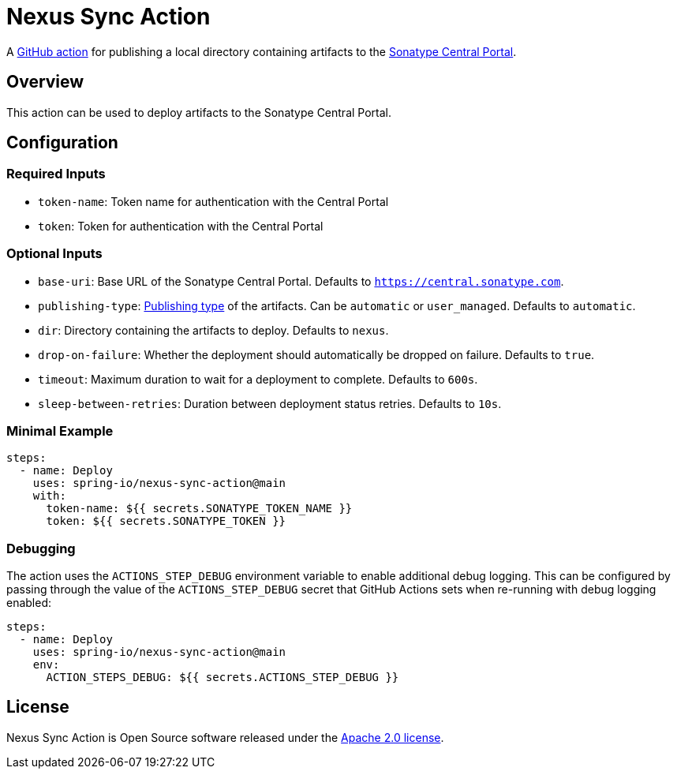 = Nexus Sync Action

A https://docs.github.com/en/actions[GitHub action] for publishing a local directory containing artifacts to the https://central.sonatype.org/register/central-portal/[Sonatype Central Portal].

== Overview

This action can be used to deploy artifacts to the Sonatype Central Portal.

== Configuration

=== Required Inputs

- `token-name`: Token name for authentication with the Central Portal
- `token`: Token for authentication with the Central Portal

=== Optional Inputs

- `base-uri`: Base URL of the Sonatype Central Portal.
Defaults to `https://central.sonatype.com`.
- `publishing-type`: https://central.sonatype.org/publish/publish-portal-api/#uploading-a-deployment-bundle[Publishing type] of the artifacts.
Can be `automatic` or `user_managed`.
Defaults to `automatic`.
- `dir`: Directory containing the artifacts to deploy.
Defaults to `nexus`.
- `drop-on-failure`: Whether the deployment should automatically be dropped on failure.
Defaults to `true`.
- `timeout`: Maximum duration to wait for a deployment to complete.
Defaults to `600s`.
- `sleep-between-retries`: Duration between deployment status retries.
Defaults to `10s`.

=== Minimal Example

[source,yaml,indent=0]
----
steps:
  - name: Deploy
    uses: spring-io/nexus-sync-action@main
    with:
      token-name: ${{ secrets.SONATYPE_TOKEN_NAME }}
      token: ${{ secrets.SONATYPE_TOKEN }}
----

=== Debugging

The action uses the `ACTIONS_STEP_DEBUG` environment variable to enable additional debug logging.
This can be configured by passing through the value of the `ACTIONS_STEP_DEBUG` secret that GitHub Actions sets when re-running with debug logging enabled:

[source,yaml,indent=0]
----
steps:
  - name: Deploy
    uses: spring-io/nexus-sync-action@main
    env:
      ACTION_STEPS_DEBUG: ${{ secrets.ACTIONS_STEP_DEBUG }}
----

== License

Nexus Sync Action is Open Source software released under the https://www.apache.org/licenses/LICENSE-2.0.html[Apache 2.0 license].
